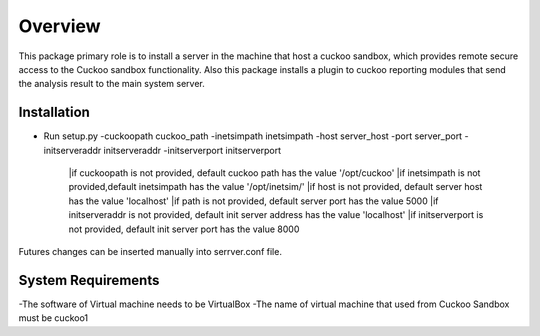 Overview
========

This package primary role is to install a server in the machine that host a cuckoo sandbox, which provides remote secure
access to the Cuckoo sandbox functionality. Also  this package installs a plugin to cuckoo reporting modules that send
the analysis result to the main system server.

Installation
------------
- Run setup.py -cuckoopath cuckoo_path -inetsimpath inetsimpath -host server_host -port server_port -initserveraddr initserveraddr -initserverport initserverport

    |if cuckoopath is not provided, default cuckoo path has the value  '/opt/cuckoo'
    |if inetsimpath is not provided,default inetsimpath has the value '/opt/inetsim/'
    |if host is not provided, default server host has the value 'localhost'
    |if path is not provided, default server port has the value 5000
    |if initserveraddr is not provided, default init server address has the value 'localhost'
    |if initserverport is not provided, default init server port has the value 8000

Futures changes can be inserted manually into serrver.conf file.


System Requirements
-------------------
-The software of Virtual machine needs to be VirtualBox
-The name of virtual machine that used from Cuckoo Sandbox must be cuckoo1